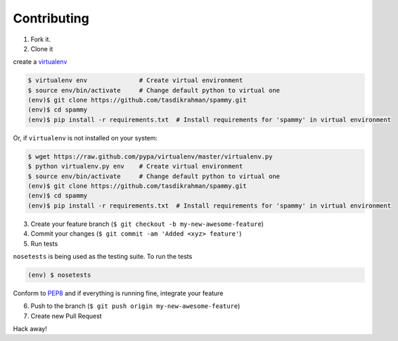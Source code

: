 Contributing
============

1. Fork it.

2. Clone it 

create a `virtualenv <http://pypi.python.org/pypi/virtualenv>`__ 

.. code:: bash

    $ virtualenv env              # Create virtual environment
    $ source env/bin/activate     # Change default python to virtual one
    (env)$ git clone https://github.com/tasdikrahman/spammy.git
    (env)$ cd spammy
    (env)$ pip install -r requirements.txt  # Install requirements for 'spammy' in virtual environment

Or, if ``virtualenv`` is not installed on your system:

.. code:: bash

    $ wget https://raw.github.com/pypa/virtualenv/master/virtualenv.py
    $ python virtualenv.py env    # Create virtual environment
    $ source env/bin/activate     # Change default python to virtual one
    (env)$ git clone https://github.com/tasdikrahman/spammy.git
    (env)$ cd spammy
    (env)$ pip install -r requirements.txt  # Install requirements for 'spammy' in virtual environment

3. Create your feature branch (``$ git checkout -b my-new-awesome-feature``)

4. Commit your changes (``$ git commit -am 'Added <xyz> feature'``)

5. Run tests

``nosetests`` is being used as the testing suite. To run the tests 

.. code:: bash

    (env) $ nosetests

Conform to `PEP8 <https://www.python.org/dev/peps/pep-0008/>`__ and if everything is running fine, integrate your feature 

6. Push to the branch (``$ git push origin my-new-awesome-feature``)

7. Create new Pull Request

Hack away! 